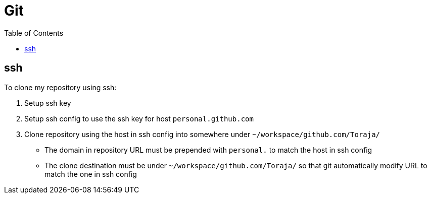 = Git
:toc:

== ssh

To clone my repository using ssh:

. Setup ssh key
. Setup ssh config to use the ssh key for host `personal.github.com`
. Clone repository using the host in ssh config into somewhere under
`~/workspace/github.com/Toraja/`
** The domain in repository URL must be prepended with `personal.` to match the
host in ssh config
** The clone destination must be under `~/workspace/github.com/Toraja/` so that
git automatically modify URL to match the one in ssh config
